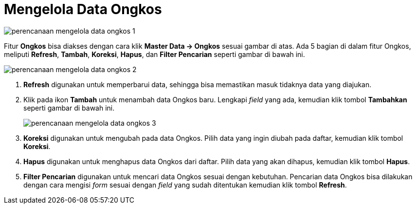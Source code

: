 = Mengelola Data Ongkos

image::../images-perencanaan/perencanaan-mengelola-data-ongkos-1.png[align="center"]

Fitur *Ongkos* bisa diakses dengan cara klik *Master Data → Ongkos* sesuai gambar di atas. Ada 5 bagian di dalam fitur Ongkos, meliputi  *Refresh*, *Tambah*, *Koreksi*, *Hapus*, dan *Filter Pencarian* seperti gambar di bawah ini.

image::../images-perencanaan/perencanaan-mengelola-data-ongkos-2.png[align="center"]

1. *Refresh* digunakan untuk memperbarui data, sehingga bisa memastikan masuk tidaknya data yang diajukan.
2. Klik pada ikon *Tambah* untuk menambah data Ongkos baru. Lengkapi _field_ yang ada, kemudian klik tombol *Tambahkan* seperti gambar di bawah ini.
+
image::../images-perencanaan/perencanaan-mengelola-data-ongkos-3.png[align="center"]

3. *Koreksi* digunakan untuk mengubah pada data Ongkos. Pilih data yang ingin diubah pada daftar, kemudian klik tombol *Koreksi*.
4. *Hapus* digunakan untuk menghapus data Ongkos dari daftar. Pilih data yang akan dihapus, kemudian klik tombol *Hapus*.
5. *Filter Pencarian* digunakan untuk mencari data Ongkos sesuai dengan kebutuhan. Pencarian data Ongkos bisa dilakukan dengan cara mengisi _form_ sesuai dengan _field_ yang sudah ditentukan kemudian klik tombol *Refresh*.
